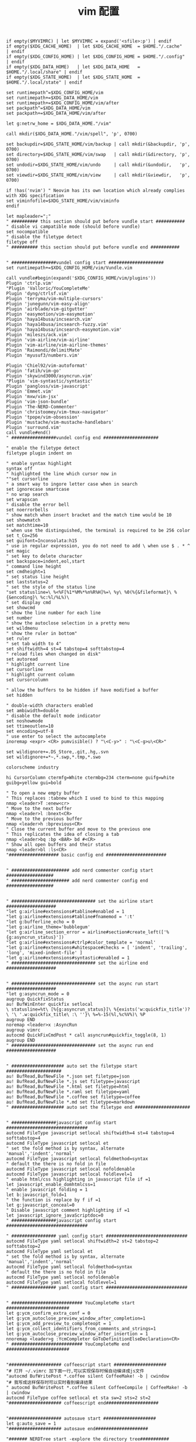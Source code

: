 #+TITLE:  vim 配置
#+AUTHOR: 孙建康（rising.lambda）
#+EMAIL:  rising.lambda@gmail.com

#+DESCRIPTION: vim 配置文件
#+PROPERTY:    header-args        :mkdirp yes
#+OPTIONS:     num:nil toc:nil todo:nil tasks:nil tags:nil
#+OPTIONS:     skip:nil author:nil email:nil creator:nil timestamp:nil
#+INFOJS_OPT:  view:nil toc:nil ltoc:t mouse:underline buttons:0 path:http://orgmode.org/org-info.js

#+BEGIN_SRC vimrc :tangle (m/resolve "${m/xdg.conf.d}/vim/vimrc")
  if empty($MYVIMRC) | let $MYVIMRC = expand('<sfile>:p') | endif
  if empty($XDG_CACHE_HOME)  | let $XDG_CACHE_HOME  = $HOME."/.cache"       | endif
  if empty($XDG_CONFIG_HOME) | let $XDG_CONFIG_HOME = $HOME."/.config"      | endif
  if empty($XDG_DATA_HOME)   | let $XDG_DATA_HOME   = $HOME."/.local/share" | endif
  if empty($XDG_STATE_HOME)  | let $XDG_STATE_HOME  = $HOME."/.local/state" | endif

  set runtimepath^=$XDG_CONFIG_HOME/vim
  set runtimepath+=$XDG_DATA_HOME/vim
  set runtimepath+=$XDG_CONFIG_HOME/vim/after
  set packpath^=$XDG_DATA_HOME/vim
  set packpath+=$XDG_DATA_HOME/vim/after

  let g:netrw_home = $XDG_DATA_HOME."/vim"

  call mkdir($XDG_DATA_HOME."/vim/spell", 'p', 0700)

  set backupdir=$XDG_STATE_HOME/vim/backup | call mkdir(&backupdir, 'p', 0700)
  set directory=$XDG_STATE_HOME/vim/swap   | call mkdir(&directory, 'p', 0700)
  set undodir=$XDG_STATE_HOME/vim/undo     | call mkdir(&undodir,   'p', 0700)
  set viewdir=$XDG_STATE_HOME/vim/view     | call mkdir(&viewdir,   'p', 0700)

  if !has('nvim') " Neovim has its own location which already complies with XDG specification
  set viminfofile=$XDG_STATE_HOME/vim/viminfo
  endif

  let mapleader=";"
  " ########## this section should put before vundle start ###########
  " disable vi campatible mode (should before vundle)
  set nocompatible
  " disable the filetype detect
  filetype off
  " ########## this section should put before vundle end ###########


  " #################vundel config start #####################
  set runtimepath+=$XDG_CONFIG_HOME/vim/Vundle.vim

  call vundle#begin(expand('$XDG_CONFIG_HOME/vim/plugins'))
  Plugin 'ctrlp.vim'
  "Plugin 'Valloric/YouCompleteMe'
  Plugin 'dyng/ctrlsf.vim'
  Plugin 'terryma/vim-multiple-cursors'
  Plugin 'junegunn/vim-easy-align'
  Plugin 'airblade/vim-gitgutter'
  Plugin 'easymotion/vim-easymotion'
  Plugin 'haya14busa/incsearch.vim'
  Plugin 'haya14busa/incsearch-fuzzy.vim'
  Plugin 'haya14busa/incsearch-easymotion.vim'
  Plugin 'mileszs/ack.vim'
  Plugin 'vim-airline/vim-airline'
  Plugin 'vim-airline/vim-airline-themes'
  Plugin 'Raimondi/delimitMate'
  Plugin 'myusuf3/numbers.vim'

  Plugin 'Chiel92/vim-autoformat'
  Plugin 'fatih/vim-go'
  Plugin 'skywind3000/asyncrun.vim'
  "Plugin 'vim-syntastic/syntastic'
  Plugin 'pangloss/vim-javascript'
  Plugin 'Emmet.vim'
  Plugin 'mxw/vim-jsx'
  Plugin 'vim-json-bundle'
  Plugin 'The-NERD-Commenter'
  Plugin 'christoomey/vim-tmux-navigator'
  Plugin 'tpope/vim-obsession'
  Plugin 'mustache/vim-mustache-handlebars'
  Plugin 'surround.vim'
  call vundle#end()
  " #################vundel config end #####################

  " enable the filetype detect
  filetype plugin indent on
   
  " enable syntax highlight
  syntax off
  " highlighted the line which cursor now in
  ""set cursorline
  " a smart way to ingore letter case when in search 
  set ignorecase smartcase
  " no wrap search
  set wrapscan
  " disable the error bell
  set noerrorbells
  " show match when insert bracket and the match time would be 10
  set showmatch
  set matchtime=10
  " when use the distinguished, the terminal is required to be 256 color
  set t_Co=256
  set guifont=Inconsolata:h15
  " use in regular expression, you do not need to add \ when use $ . * ^ 
  set magic
  " set key to delete character
  set backspace=indent,eol,start
  " command line height
  set cmdheight=1
  " set status line height
  set laststatus=2
  " set the style of the status line
  "set statusline=\ %<%F[%1*%M%*%n%R%H]%=\ %y\ %0(%{&fileformat}\ %{&encoding}\ %c:%l/%L%)\
  " set display cmd
  set showcmd
  " show the line number for each line
  set number
  " show the autoclose selection in a pretty menu
  set wildmenu
  " show the ruler in bottom"
  set ruler
  " set tab width to 4"
  set shiftwidth=4 st=4 tabstop=4 softtabstop=4
  " reload files when changed on disk"
  set autoread
  " highlight current line
  set cursorline
  " highlight current column
  set cursorcolumn

  " allow the buffers to be hidden if have modified a buffer
  set hidden

  " double-width characters enabled
  set ambiwidth=double
  " disable the default mode indicator
  set noshowmode
  set ttimeoutlen=10
  set encoding=utf-8
  " use enter to select the autocomplete
  inoremap <expr> <CR> pumvisible() ? "\<C-y>" : "\<C-g>u\<CR>"

  set wildignore+=.DS_Store,.git,.hg,.svn
  set wildignore+=*~,*.swp,*.tmp,*.swo

  colorscheme industry

  hi CursorColumn ctermfg=White ctermbg=234 cterm=none guifg=white guibg=yellow gui=bold

  " To open a new empty buffer
  " This replaces :tabnew which I used to bind to this mapping
  nmap <leader>T :enew<cr>
  " Move to the next buffer
  nmap <leader>l :bnext<CR>
  " Move to the previous buffer
  nmap <leader>h :bprevious<CR>
  " Close the current buffer and move to the previous one
  " This replicates the idea of closing a tab
  nmap <leader>bq :bp <BAR> bd #<CR>
  " Show all open buffers and their status
  nmap <leader>bl :ls<CR>
  "################### basic config end #######################


  " ###################### add nerd commenter config start ##################
  " ###################### add nerd commenter config end ##################


  " ################################ set the airline start ###################
  "let g:airline#extensions#tabline#enabled = 1
  "let g:airline#extensions#tabline#fnamemod = ':t'
  "let g:bufferline_echo = 0
  "let g:airline_theme='bubblegum'
  "let g:airline_section_error = airline#section#create_left(['%{g:asyncrun_status}'])
  "let g:airline#extensions#ctrlp#color_template = 'normal'
  "let g:airline#extensions#whitespace#checks = [ 'indent', 'trailing', 'long', 'mixed-indent-file' ]
  "let g:airline#extensions#syntastic#enabled = 1
  " ################################ set the airline end ###################


  " ################################ set the async run start ###################
  "let g:asyncrun_mode = 0
  augroup QuickfixStatus
  au! BufWinEnter quickfix setlocal 
  \ statusline=%t\ [%{g:asyncrun_status}]\ %{exists('w:quickfix_title')?\ '\ '.w:quickfix_title\ :\ ''}\ %=%-15(%l,%c%V%)\ %P
  augroup END
  noremap <leader>x :AsyncRun 
  augroup vimrc
  autocmd QuickFixCmdPost * call asyncrun#quickfix_toggle(8, 1)
  augroup END
  " ################################ set the async run end ###################


  " #################### auto set the filetype start #####################
  au! BufRead,BufNewFile *.json set filetype=json 
  au! BufRead,BufNewFile *.js set filetype=javascript
  au! BufRead,BufNewFile *.html set filetype=html 
  au! BufRead,BufNewFile *.raml set filetype=yaml
  au! BufRead,BufNewFile *.coffee set filetype=coffee
  au! BufRead,BufNewFile *.md set filetype=markdown
  " #################### auto set the filetype end #####################


  " #################javascript config start ###############################
  autocmd FileType javascript setlocal shiftwidth=4 st=4 tabstop=4 softtabstop=4
  autocmd FileType javascript setlocal et
  " set the fold method is by syntax, alternate 'manual','indent','normal'
  autocmd FileType javascript setlocal foldmethod=syntax
  " default the there is no fold in file
  autocmd FileType javascript setlocal nofoldenable
  autocmd FileType javascript setlocal foldlevel=1
  " enable html/css highlighting in javascript file if =1 
  let javascript_enable_domhtmlcss=1
  " enable javascript folding = 1
  let b:javascript_fold=1
  " the function is replace by f if =1
  let g:javascript_conceal=0 
  " Disable javascript comment highlighting if =1 
  let javascript_ignore_javaScriptdoc=0 
  " #################javascript config start ###############################

  " ################# yaml config start ###############################
  autocmd FileType yaml setlocal shiftwidth=2 st=2 tabstop=2 softtabstop=2
  autocmd FileType yaml setlocal et
  " set the fold method is by syntax, alternate 'manual','indent','normal'
  autocmd FileType yaml setlocal foldmethod=syntax
  " default the there is no fold in file
  autocmd FileType yaml setlocal nofoldenable
  autocmd FileType yaml setlocal foldlevel=1
  " ################# yaml config start ###############################


  " ########################### YouCompleteMe start ########################
  let g:ycm_confirm_extra_conf = 0
  let g:ycm_autoclose_preview_window_after_completion=1
  let g:ycm_add_preview_to_completeopt = 1
  let g:ycm_collect_identifiers_from_comments_and_strings=1
  let g:ycm_autoclose_preview_window_after_insertion = 1
  nnoremap <leader>g :YcmCompleter GoToDefinitionElseDeclaration<CR>
  " ########################### YouCompleteMe end ########################


  "#################### coffeescript start ####################
  "# 打开 ~/.vimrc 加下面一行,可以实现保存时候自动编译成js文件
  "autocmd BufWritePost *.coffee silent CoffeeMake! -b | cwindow
  "# 我写成这样保存时可以实时看到编译结果
  " autocmd BufWritePost *.coffee silent CoffeeCompile | CoffeeMake! -b | cwindow
  autocmd FileType coffee setlocal et sta sw=2 sts=2 st=2 
  "#################### coffeescript end####################


  "#################### autosave start ####################
  let g:auto_save = 1
  "#################### autosave end####################

  "####### NERDTree start -explore the directory tree###########
  " automatic open the NERDTree when enter vim
  " autocmd vimenter * NERDTree
  " when no file is specfied NERDTree is opend
  "autocmd vimenter * if !argc() | NERDTree | endif
  " <C-n> is the control key of NERDTree
  " map <C-n> :NERDTreeToggle<CR>
  " close vim if the only window left is NERDTree
  " autocmd bufenter * if (winnr("$") == 1 && exists("b:NERDTreeType") && b:NERDTreeType=="primary") | q | endif
  "####### NERDTree end -explore the directory tree###########


  "########## emmet start ---html programing #############
  ""let g:user_emmet_mode='a'
  " set expand shortcut = ctl+e
  let g:user_emmet_expandabbr_key = '<c-e>'
  let g:use_emmet_complete_tag = 1
  autocmd FileType html setlocal shiftwidth=2 st=2 tabstop=2 softtabstop=2
  autocmd FileType html setlocal et
  "########## emmet end ---html programing #############


  "################# json config start #######################################
  autocmd FileType json setlocal autoindent 
  autocmd FileType json setlocal formatoptions=tcq2l 
  autocmd FileType json setlocal textwidth=256 shiftwidth=4
  autocmd FileType json setlocal softtabstop=4 tabstop=4 
  autocmd FileType json setlocal expandtab 
  autocmd FileType json setlocal foldmethod=syntax
  "################## json config end ######################################


  "############# CtrlP configure start###########################
  noremap <Leader>bb :CtrlPBuffer<CR>
  noremap <Leader>bm :CtrlPMixed<CR>
  noremap <Leader>bs :CtrlPMRU<CR>
  let g:ctrlp_custom_ignore = {
  \ 'dir':  '\v[\/](\.(git|hg|svn)|node_modules|\_site)$',
  \ 'file': '\v\.(exe|so|dll|class|png|jpg|jpeg)$',
  \}

  let g:ctrlp_working_path_mode="r"
  let g:ctrlp_match_window_bottom=1
  let g:ctrlp_max_height=20
  let g:ctrlp_match_window_reversed=0
  let g:ctrlp_mruf_max=500
  let g:ctrlp_follow_symlinks=1
  "############ CtrlP configure end ##############################

  "#################### vim-gitgutter configure start ##################
  let g:gitgutter_avoid_cmd_prompt_on_windows = 0
  let g:gitgutter_map_keys = 0
  set updatetime=250
  "#################### vim-gitgutter configure stop ##################

  " ################## ctrlsf config start ##########################
  let g:ctrlsf_ackpkg = 'rg'
  let g:ctrlsf_confirm_save = 0
  " ctrlsf root is project and controll by two options, first f is search the
  " current file, and the second w is default fall back search from current
  " directory
  let g:ctrlsf_default_root = 'project+fw'
  nnoremap <Leader>sp :CtrlSF  
  nnoremap <Leader>sl <Plug>CtrlSFPwordPath<CR>
  vmap <Leader>sp <Plug>CtrlSFVwordPath<CR>
  vmap <Leader>sl <Plug>CtrlSFPwordPath<CR>
  inoremap <Leader>sp <Plug>CtrlSFCwordPath<CR>
  inoremap <Leader>sl <Plug>CtrlSFPwordPath<CR>
  " ################## ctrlsf config end ##########################

  " ################## vim-syntastic/syntastic config start ###########
  "set statusline+=%#warningmsg#
  "set statusline+=%{SyntasticStatuslineFlag()}
  "set statusline+=%*

  let g:syntastic_always_populate_loc_list = 1
  let g:syntastic_auto_loc_list = 1
  let g:syntastic_check_on_open = 1
  let g:syntastic_check_on_wq = 0
  " ################## vim-syntastic/syntastic config end ################	

  "############################### tmux navigator ##################
  " Write all buffers before navigating from Vim to tmux pane
  let g:tmux_navigator_save_on_switch = 1
  "############################### tmux navigator ##################

  "#################### easymotion configure start ##################
  " <Leader>f{char} to move to {char}
  map  <Leader><Leader>f <Plug>(easymotion-bd-f)
  nmap <Leader><Leader>f <Plug>(easymotion-overwin-f)
  " Move to line
  map <Leader><Leader>L <Plug>(easymotion-bd-jk)
  nmap <Leader><Leader>L <Plug>(easymotion-overwin-line)

  " Move to word
  map  <Leader><Leader>w <Plug>(easymotion-bd-w)
  nmap <Leader><Leader>w <Plug>(easymotion-overwin-w)

  function! s:incsearch_config(...) abort
  return incsearch#util#deepextend(deepcopy({
  \   'modules': [incsearch#config#easymotion#module({'overwin': 1})],
  \   'keymap': {
  \     "\<CR>": '<Over>(easymotion)'
  \   },
  \   'is_expr': 0
  \ }), get(a:, 1, {}))
  endfunction

  function! s:config_easyfuzzymotion(...) abort
  return extend(copy({
  \   'converters': [incsearch#config#fuzzyword#converter()],
  \   'modules': [incsearch#config#easymotion#module({'overwin': 1})],
  \   'keymap': {"\<CR>": '<Over>(easymotion)'},
  \   'is_expr': 0,
  \   'is_stay': 1
  \ }), get(a:, 1, {}))
  endfunction
  "map  / <Plug>(easymotion-sn)
  "omap / <Plug>(easymotion-tn)
  "map  n <Plug>(easymotion-next)
  "map  N <Plug>(easymotion-prev)
  "let g:EasyMotion_startofline = 0
  "let g:EasyMotion_smartcase = 1
  "noremap <silent><expr> <Space>/ incsearch#go(<SID>config_easyfuzzymotion())
  "#################### easymotion configure stop ##################
  "#################### vim-go configure start ##################
  let g:go_highlight_functions = 1
  let g:go_highlight_methods = 1
  let g:go_highlight_structs = 1
  let g:go_highlight_interfaces = 1
  let g:go_highlight_operators = 1
  let g:go_highlight_build_constraints = 1
  let g:go_fmt_command = "goimports"
  let g:go_fmt_fail_silently = 1
  "#################### vim-go configure stop ##################

  "##################### tmux navigator start ################## 
  " Disable tmux navigator when zooming the Vim pane
  " let g:tmux_navigator_disable_when_zoomed = 1
  " Write all buffers before navigating from Vim to tmux pane
  let g:tmux_navigator_save_on_switch = 2
  "##################### tmux navigator start ################## 

  " for mac only
  vmap <D-v> "-d"+p
  vmap <D-c> "*y
  imap <D-c> "*yy
  imap <D-v> "*P<CR>
  nmap <D-c> "*yy
  nmap <D-v> "*P


  filetype plugin on
  " enable syntax highlight
  syntax on
#+END_SRC
